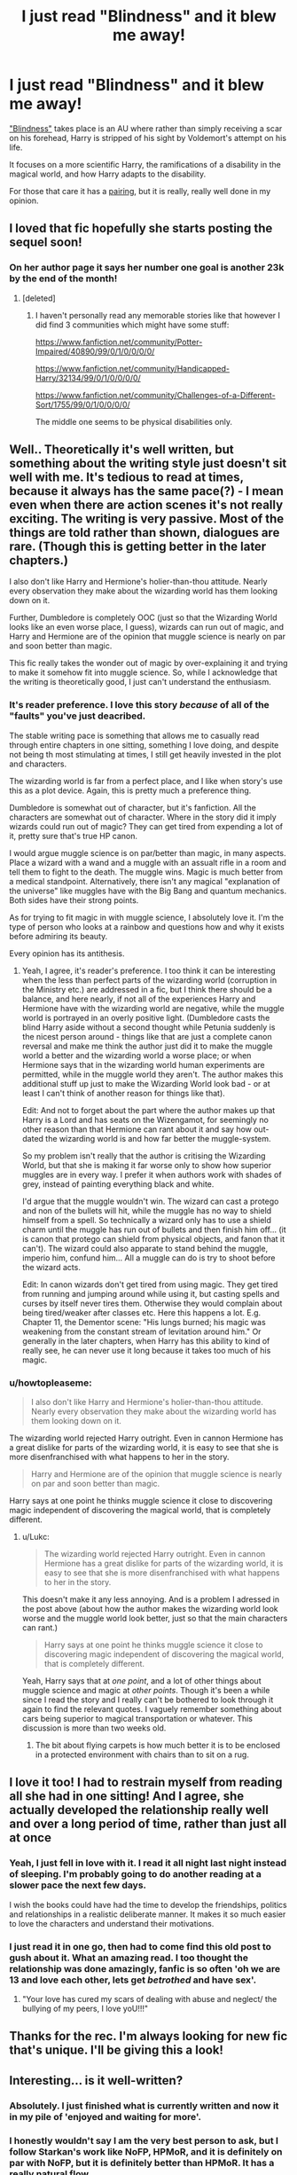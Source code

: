 #+TITLE: I just read "Blindness" and it blew me away!

* I just read "Blindness" and it blew me away!
:PROPERTIES:
:Author: BrinkBreaker
:Score: 35
:DateUnix: 1434739622.0
:DateShort: 2015-Jun-19
:FlairText: Promotion
:END:
[[https://www.fanfiction.net/s/10937871/1/Blindness]["Blindness"]] takes place is an AU where rather than simply receiving a scar on his forehead, Harry is stripped of his sight by Voldemort's attempt on his life.

It focuses on a more scientific Harry, the ramifications of a disability in the magical world, and how Harry adapts to the disability.

For those that care it has a [[/s][pairing]], but it is really, really well done in my opinion.


** I loved that fic hopefully she starts posting the sequel soon!
:PROPERTIES:
:Author: iheartlucius
:Score: 9
:DateUnix: 1434740735.0
:DateShort: 2015-Jun-19
:END:

*** On her author page it says her number one goal is another 23k by the end of the month!
:PROPERTIES:
:Author: BrinkBreaker
:Score: 3
:DateUnix: 1434741211.0
:DateShort: 2015-Jun-19
:END:

**** [deleted]
:PROPERTIES:
:Score: 1
:DateUnix: 1434747460.0
:DateShort: 2015-Jun-20
:END:

***** I haven't personally read any memorable stories like that however I did find 3 communities which might have some stuff:

[[https://www.fanfiction.net/community/Potter-Impaired/40890/99/0/1/0/0/0/0/]]

[[https://www.fanfiction.net/community/Handicapped-Harry/32134/99/0/1/0/0/0/0/]]

[[https://www.fanfiction.net/community/Challenges-of-a-Different-Sort/1755/99/0/1/0/0/0/0/]]

The middle one seems to be physical disabilities only.
:PROPERTIES:
:Author: DZCreeper
:Score: 3
:DateUnix: 1434756988.0
:DateShort: 2015-Jun-20
:END:


** Well.. Theoretically it's well written, but something about the writing style just doesn't sit well with me. It's tedious to read at times, because it always has the same pace(?) - I mean even when there are action scenes it's not really exciting. The writing is very passive. Most of the things are told rather than shown, dialogues are rare. (Though this is getting better in the later chapters.)

I also don't like Harry and Hermione's holier-than-thou attitude. Nearly every observation they make about the wizarding world has them looking down on it.

Further, Dumbledore is completely OOC (just so that the Wizarding World looks like an even worse place, I guess), wizards can run out of magic, and Harry and Hermione are of the opinion that muggle science is nearly on par and soon better than magic.

This fic really takes the wonder out of magic by over-explaining it and trying to make it somehow fit into muggle science. So, while I acknowledge that the writing is theoretically good, I just can't understand the enthusiasm.
:PROPERTIES:
:Author: Lukc
:Score: 7
:DateUnix: 1434818080.0
:DateShort: 2015-Jun-20
:END:

*** It's reader preference. I love this story /because/ of all of the "faults" you've just deacribed.

The stable writing pace is something that allows me to casually read through entire chapters in one sitting, something I love doing, and despite not being th most stimulating at times, I still get heavily invested in the plot and characters.

The wizarding world is far from a perfect place, and I like when story's use this as a plot device. Again, this is pretty much a preference thing.

Dumbledore is somewhat out of character, but it's fanfiction. All the characters are somewhat out of character. Where in the story did it imply wizards could run out of magic? They can get tired from expending a lot of it, pretty sure that's true HP canon.

I would argue muggle science is on par/better than magic, in many aspects. Place a wizard with a wand and a muggle with an assualt rifle in a room and tell them to fight to the death. The muggle wins. Magic is much better from a medical standpoint. Alternatively, there isn't any magical "explanation of the universe" like muggles have with the Big Bang and quantum mechanics. Both sides have their strong points.

As for trying to fit magic in with muggle science, I absolutely love it. I'm the type of person who looks at a rainbow and questions how and why it exists before admiring its beauty.

Every opinion has its antithesis.
:PROPERTIES:
:Author: Stephenhf123
:Score: 3
:DateUnix: 1434872562.0
:DateShort: 2015-Jun-21
:END:

**** Yeah, I agree, it's reader's preference. I too think it can be interesting when the less than perfect parts of the wizarding world (corruption in the Ministry etc.) are addressed in a fic, but I think there should be a balance, and here nearly, if not all of the experiences Harry and Hermione have with the wizarding world are negative, while the muggle world is portrayed in an overly positive light. (Dumbledore casts the blind Harry aside without a second thought while Petunia suddenly is the nicest person around - things like that are just a complete canon reversal and make me think the author just did it to make the muggle world a better and the wizarding world a worse place; or when Hermione says that in the wizarding world human experiments are permitted, while in the muggle world they aren't. The author makes this additional stuff up just to make the Wizarding World look bad - or at least I can't think of another reason for things like that).

Edit: And not to forget about the part where the author makes up that Harry is a Lord and has seats on the Wizengamot, for seemingly no other reason than that Hermione can rant about it and say how out-dated the wizarding world is and how far better the muggle-system.

So my problem isn't really that the author is critising the Wizarding World, but that she is making it far worse only to show how superior muggles are in every way. I prefer it when authors work with shades of grey, instead of painting everything black and white.

I'd argue that the muggle wouldn't win. The wizard can cast a protego and non of the bullets will hit, while the muggle has no way to shield himself from a spell. So technically a wizard only has to use a shield charm until the muggle has run out of bullets and then finish him off... (it is canon that protego can shield from physical objects, and fanon that it can't). The wizard could also apparate to stand behind the muggle, imperio him, confund him... All a muggle can do is try to shoot before the wizard acts.

Edit: In canon wizards don't get tired from using magic. They get tired from running and jumping around while using it, but casting spells and curses by itself never tires them. Otherwise they would complain about being tired/weaker after classes etc. Here this happens a lot. E.g. Chapter 11, the Dementor scene: "His lungs burned; his magic was weakening from the constant stream of levitation around him." Or generally in the later chapters, when Harry has this ability to kind of really see, he can never use it long because it takes too much of his magic.
:PROPERTIES:
:Author: Lukc
:Score: 4
:DateUnix: 1434880383.0
:DateShort: 2015-Jun-21
:END:


*** u/howtopleaseme:
#+begin_quote
  I also don't like Harry and Hermione's holier-than-thou attitude. Nearly every observation they make about the wizarding world has them looking down on it.
#+end_quote

The wizarding world rejected Harry outright. Even in cannon Hermione has a great dislike for parts of the wizarding world, it is easy to see that she is more disenfranchised with what happens to her in the story.

#+begin_quote
  Harry and Hermione are of the opinion that muggle science is nearly on par and soon better than magic.
#+end_quote

Harry says at one point he thinks muggle science it close to discovering magic independent of discovering the magical world, that is completely different.
:PROPERTIES:
:Author: howtopleaseme
:Score: -1
:DateUnix: 1436351001.0
:DateShort: 2015-Jul-08
:END:

**** u/Lukc:
#+begin_quote
  The wizarding world rejected Harry outright. Even in cannon Hermione has a great dislike for parts of the wizarding world, it is easy to see that she is more disenfranchised with what happens to her in the story.
#+end_quote

This doesn't make it any less annoying. And is a problem I adressed in the post above (about how the author makes the wizarding world look worse and the muggle world look better, just so that the main characters can rant.)

#+begin_quote
  Harry says at one point he thinks muggle science it close to discovering magic independent of discovering the magical world, that is completely different.
#+end_quote

Yeah, Harry says that at /one point/, and a lot of other things about muggle science and magic at /other points/. Though it's been a while since I read the story and I really can't be bothered to look through it again to find the relevant quotes. I vaguely remember something about cars being superior to magical transportation or whatever. This discussion is more than two weeks old.
:PROPERTIES:
:Author: Lukc
:Score: 1
:DateUnix: 1436352741.0
:DateShort: 2015-Jul-08
:END:

***** The bit about flying carpets is how much better it is to be enclosed in a protected environment with chairs than to sit on a rug.
:PROPERTIES:
:Author: howtopleaseme
:Score: 1
:DateUnix: 1436391216.0
:DateShort: 2015-Jul-09
:END:


** I love it too! I had to restrain myself from reading all she had in one sitting! And I agree, she actually developed the relationship really well and over a long period of time, rather than just all at once
:PROPERTIES:
:Score: 3
:DateUnix: 1434759506.0
:DateShort: 2015-Jun-20
:END:

*** Yeah, I just fell in love with it. I read it all night last night instead of sleeping. I'm probably going to do another reading at a slower pace the next few days.

I wish the books could have had the time to develop the friendships, politics and relationships in a realistic deliberate manner. It makes it so much easier to love the characters and understand their motivations.
:PROPERTIES:
:Author: BrinkBreaker
:Score: 1
:DateUnix: 1434769215.0
:DateShort: 2015-Jun-20
:END:


*** I just read it in one go, then had to come find this old post to gush about it. What an amazing read. I too thought the relationship was done amazingly, fanfic is so often 'oh we are 13 and love each other, lets get /betrothed/ and have sex'.
:PROPERTIES:
:Author: howtopleaseme
:Score: 1
:DateUnix: 1436351134.0
:DateShort: 2015-Jul-08
:END:

**** "Your love has cured my scars of dealing with abuse and neglect/ the bullying of my peers, I love yoU!!!"
:PROPERTIES:
:Score: 1
:DateUnix: 1436377982.0
:DateShort: 2015-Jul-08
:END:


** Thanks for the rec. I'm always looking for new fic that's unique. I'll be giving this a look!
:PROPERTIES:
:Author: mlcor87
:Score: 1
:DateUnix: 1434757634.0
:DateShort: 2015-Jun-20
:END:


** Interesting... is it well-written?
:PROPERTIES:
:Author: Karinta
:Score: 1
:DateUnix: 1434770139.0
:DateShort: 2015-Jun-20
:END:

*** Absolutely. I just finished what is currently written and now it in my pile of 'enjoyed and waiting for more'.
:PROPERTIES:
:Author: DZCreeper
:Score: 2
:DateUnix: 1434773711.0
:DateShort: 2015-Jun-20
:END:


*** I honestly wouldn't say I am the very best person to ask, but I follow Starkan's work like NoFP, HPMoR, and it is definitely on par with NoFP, but it is definitely better than HPMoR. It has a really natural flow.
:PROPERTIES:
:Author: BrinkBreaker
:Score: 1
:DateUnix: 1434770322.0
:DateShort: 2015-Jun-20
:END:

**** What is NoFP?
:PROPERTIES:
:Author: Karinta
:Score: 1
:DateUnix: 1434770382.0
:DateShort: 2015-Jun-20
:END:

***** [[https://www.fanfiction.net/s/2636963/1/Harry-Potter-and-the-Nightmares-of-Futures-Past][Harry Potter and the Nightmares of Future Past]]

It's an AU where the sorting hat was an eighth horcruxe, and a Mary Sue. A damaged, ptsd Harry finally defeats voldemort at 28-30 years old. All his friends and family are dead and he manages to go back in time. Not everyone likes it because of some of the ideas and themes, but that's partially because it was the precedent for a lot of tropes in fanfiction.

But no one can really disagree that the writing isn't top notch.
:PROPERTIES:
:Author: BrinkBreaker
:Score: 3
:DateUnix: 1434771391.0
:DateShort: 2015-Jun-20
:END:


***** linkffn(Harry Potter and the Nightmares of Futures Past)
:PROPERTIES:
:Author: mlcor87
:Score: 1
:DateUnix: 1434770613.0
:DateShort: 2015-Jun-20
:END:

****** [[https://www.fanfiction.net/s/2636963/1/Harry-Potter-and-the-Nightmares-of-Futures-Past][*/Harry Potter and the Nightmares of Futures Past/*]] by [[https://www.fanfiction.net/u/884184/S-TarKan][/S'TarKan/]]

#+begin_quote
  The war is over. Too bad no one is left to celebrate. Harry makes a desperate plan to go back in time, even though it means returning Voldemort to life. Now an 11 year old Harry with 30 year old memories is starting Hogwarts. Can he get it right?

  ^{Harry} ^{Potter} ^{*|*} /^{Rated:}/ ^{Fiction} ^{T} ^{-} ^{English} ^{-} ^{Adventure/Romance} ^{-} ^{Harry} ^{P.,} ^{Ginny} ^{W.} ^{*|*} /^{Chapters:}/ ^{41} ^{*|*} /^{Words:}/ ^{409,130} ^{*|*} /^{Reviews:}/ ^{13,354} ^{*|*} /^{Favs:}/ ^{17,131} ^{*|*} /^{Follows:}/ ^{16,149} ^{*|*} /^{Updated:}/ ^{4/7} ^{*|*} /^{Published:}/ ^{10/28/2005} ^{*|*} /^{id:}/ ^{2636963}
#+end_quote

Supporting fanfiction.net (/linkffn/), AO3 (/linkao3/), HPFanficArchive (/linkffa/), and FictionPress (/linkfp/).

Read usage tips and tricks [[https://github.com/tusing/reddit-ffn-bot/blob/master/README.md][here]].*
:PROPERTIES:
:Author: FanfictionBot
:Score: 1
:DateUnix: 1434770637.0
:DateShort: 2015-Jun-20
:END:


** Just curious is this a completed fic? I always hate reading a story and getting emotionally involved just to wait months for next chapter that might never come.
:PROPERTIES:
:Author: detection23
:Score: 1
:DateUnix: 1434916251.0
:DateShort: 2015-Jun-22
:END:

*** At the moment the fic has 94 000 words. The author structured it in 4 parts, three of which have been released. She also posted an updating schedule for the fourth part on her profile page. If everything goes according to plan, she'll publish another long - and I mean long, like 25k-75k long - chapter each month and the Epilogue in September. It looks to me like the author is really seeing this trough.
:PROPERTIES:
:Author: Lukc
:Score: 2
:DateUnix: 1434922633.0
:DateShort: 2015-Jun-22
:END:


*** It's not, the author only started writing in december january last year.
:PROPERTIES:
:Author: BrinkBreaker
:Score: 1
:DateUnix: 1434922551.0
:DateShort: 2015-Jun-22
:END:


*** I think it is worth reading now. I too am not a fan of incomplete stories, but this is a good one to make an exception for. As stated it is divided into 4 parts, part 4 hasn't been released yet. Part 3 ends well. It is a good spot, a character realizes something at the end, but it isn't a huge cliffhanger, just a natural ending.
:PROPERTIES:
:Author: howtopleaseme
:Score: 1
:DateUnix: 1436351327.0
:DateShort: 2015-Jul-08
:END:


** Harry is ridiculously overpowered. What is the point of giving him a disability if the disability is little to no handicap. What is the story trying to say -- that Harry would have turned to Super!Harry in canon had he plucked his eyes out?

It is pretty well written though. Gotta give it that.
:PROPERTIES:
:Author: PsychoGeek
:Score: -1
:DateUnix: 1434781768.0
:DateShort: 2015-Jun-20
:END:

*** Ehhh... while I totally agree he's op, I gotta say it isn't written in without pretty elaborate exposition and explanation.

I mean the premise is that he's A: Capable of literally seeing life and magic, and B: No one else can, and thus no one else can really comprehend how magic /works/ like he can. And C: That lead him to being vastly underestimated.

If the author keeps writing I'm sure any future antagonists will not.

Edit: And I'm pretty sure that this sight only works the way it does because of how he was blinded. In the story the author informs us that there are very few blind witches or wizards and all of them blinded later on in life. The first few chapters are really good about the discrimination and difficulties of the disability, but that isn't really the point of the entire story. I mean while it may be interesting I would be significantly less interested in a blind Harry who can do basically zero magic.
:PROPERTIES:
:Author: BrinkBreaker
:Score: 2
:DateUnix: 1434810251.0
:DateShort: 2015-Jun-20
:END:
